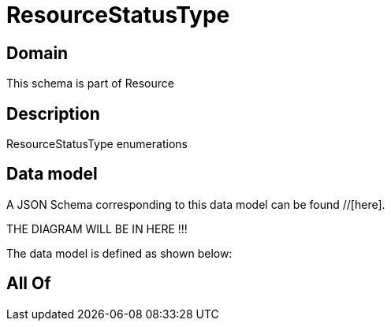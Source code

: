 = ResourceStatusType

[#domain]
== Domain

This schema is part of Resource

[#description]
== Description
ResourceStatusType enumerations


[#data_model]
== Data model

A JSON Schema corresponding to this data model can be found //[here].

THE DIAGRAM WILL BE IN HERE !!!


The data model is defined as shown below:


[#all_of]
== All Of

